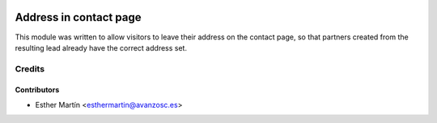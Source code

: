 .. image:: https://img.shields.io/badge/licence-AGPL--3-blue.svg
    :alt: License: AGPL-3

=======================
Address in contact page
=======================

This module was written to allow visitors to leave their address on the contact page, so that partners created from the resulting lead already have the correct address set.


Credits
=======

Contributors
------------

* Esther Martín <esthermartin@avanzosc.es>
